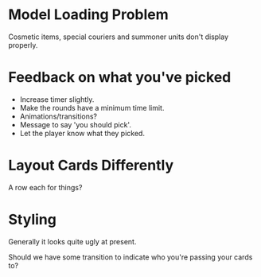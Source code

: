 * Model Loading Problem
Cosmetic items, special couriers and summoner units don't display properly.

* Feedback on what you've picked
 + Increase timer slightly.
 + Make the rounds have a minimum time limit.
 + Animations/transitions?
 + Message to say 'you should pick'.
 + Let the player know what they picked.

* Layout Cards Differently
A row each for things?

* Styling
Generally it looks quite ugly at present.

Should we have some transition to indicate who you're passing your cards to?

